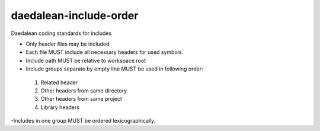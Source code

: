 .. title:: clang-tidy - daedalean-include-order

daedalean-include-order
=======================

Daedalean coding standards for includes

- Only header files may be included
- Each file MUST include all necessary headers for used symbols.
- Include path MUST be relative to workspace root
- Include groups separate by empty line MUST be used in following order:
 1. Related header
 2. Other headers from same directory
 3. Other headers from same project
 4. Library headers
-Includes in one group MUST be ordered lexicographically.